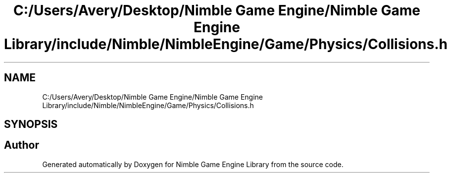 .TH "C:/Users/Avery/Desktop/Nimble Game Engine/Nimble Game Engine Library/include/Nimble/NimbleEngine/Game/Physics/Collisions.h" 3 "Fri Aug 14 2020" "Version 0.1.0" "Nimble Game Engine Library" \" -*- nroff -*-
.ad l
.nh
.SH NAME
C:/Users/Avery/Desktop/Nimble Game Engine/Nimble Game Engine Library/include/Nimble/NimbleEngine/Game/Physics/Collisions.h
.SH SYNOPSIS
.br
.PP
.SH "Author"
.PP 
Generated automatically by Doxygen for Nimble Game Engine Library from the source code\&.
